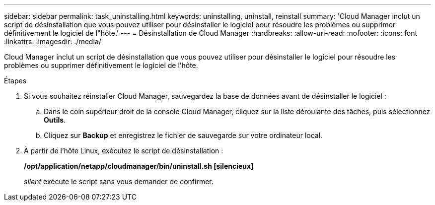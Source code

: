 ---
sidebar: sidebar 
permalink: task_uninstalling.html 
keywords: uninstalling, uninstall, reinstall 
summary: 'Cloud Manager inclut un script de désinstallation que vous pouvez utiliser pour désinstaller le logiciel pour résoudre les problèmes ou supprimer définitivement le logiciel de l"hôte.' 
---
= Désinstallation de Cloud Manager
:hardbreaks:
:allow-uri-read: 
:nofooter: 
:icons: font
:linkattrs: 
:imagesdir: ./media/


[role="lead"]
Cloud Manager inclut un script de désinstallation que vous pouvez utiliser pour désinstaller le logiciel pour résoudre les problèmes ou supprimer définitivement le logiciel de l'hôte.

.Étapes
. Si vous souhaitez réinstaller Cloud Manager, sauvegardez la base de données avant de désinstaller le logiciel :
+
.. Dans le coin supérieur droit de la console Cloud Manager, cliquez sur la liste déroulante des tâches, puis sélectionnez *Outils*.
.. Cliquez sur *Backup* et enregistrez le fichier de sauvegarde sur votre ordinateur local.


. À partir de l'hôte Linux, exécutez le script de désinstallation :
+
*/opt/application/netapp/cloudmanager/bin/uninstall.sh [silencieux]*

+
_silent_ exécute le script sans vous demander de confirmer.


